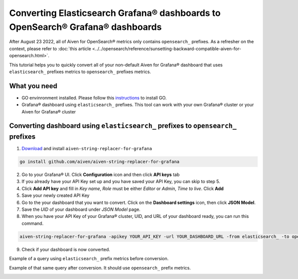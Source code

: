 Converting Elasticsearch Grafana® dashboards to OpenSearch® Grafana® dashboards
###############################################################################

After August 23 2022, all of Aiven for OpenSearch® metrics only contains ``opensearch_`` prefixes. As a refresher on the context, please refer to :doc:`this article <../../opensearch/reference/sunsetting-backward-compatible-aiven-for-opensearch.html>`. 

This tutorial helps you to quickly convert all of your non-default Aiven for Grafana® dashboard that uses ``elasticsearch_`` prefixes metrics to ``opensearch_`` prefixes metrics.

What you need
-------------
* GO envinronment installed. Please follow this `instructions <https://go.dev/dl/>`_ to install GO.
* Grafana® dashboard using ``elasticsearch_`` prefixes. This tool can work with your own Grafana® cluster or your Aiven for Grafana® cluster

Converting dashboard using ``elasticsearch_`` prefixes to ``opensearch_`` prefixes
----------------------------------------------------------------------------------
1. `Download <github.com/aiven/aiven-string-replacer-for-grafana>`_ and install ``aiven-string-replacer-for-grafana``

.. code:: json

  go install github.com/aiven/aiven-string-replacer-for-grafana

2. Go to your Grafana® UI. Click **Configuration** icon and then click **API keys** tab

3. If you already have your API Key set up and you have saved your API Key, you can skip to step 5.

4. Click **Add API key** and fill in *Key name*, *Role* must be either *Editor* or *Admin*, *Time to live*. Click **Add**

5. Save your newly created API Key

6. Go to the your dashboard that you want to convert. Click on the **Dashboard settings** icon, then click **JSON Model**.

7. Save the *UID* of your dashboard under *JSON Model* page.

8. When you have your API Key of your Grafana® cluster, UID, and URL of your dashboard ready, you can run this command.

.. code:: json

  aiven-string-replacer-for-grafana -apikey YOUR_API_KEY -url YOUR_DASHBOARD_URL -from elasticsearch_ -to opensearch_ -uid YOUR_DASHBOARD_UID

9. Check if your dashboard is now converted.

Example of a query using ``elasticsearch_`` prefix metrics before conversion.

.. image:: /images/products/grafana/query-with-elasticsearch-prefix.png
    :alt: A screenshot of the Grafana Dashboard query with elasticsearch_ prefix metrics

Example of that same query after conversion. It should use ``opensearch_`` prefix metrics.

.. image:: /images/products/grafana/query-with-opensearch-prefix.png
    :alt: A screenshot of the Grafana Dashboard query with opensearch_ prefix metrics
